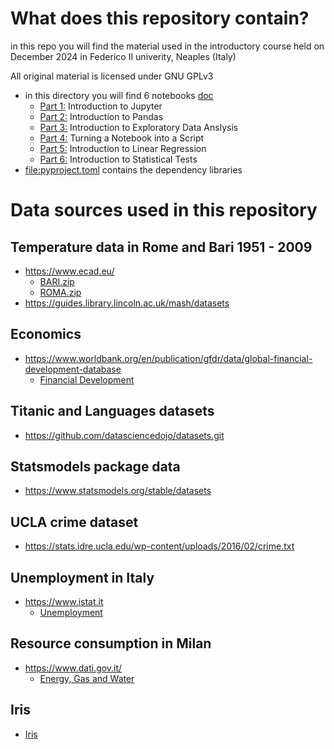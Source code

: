 * What does this repository contain?
in this repo you will find the material used in the introductory course
held on December 2024 in Federico II univerity, Neaples (Italy)

All original material is licensed under GNU GPLv3

  - in this directory you will find 6 notebooks [[file:doc/.][doc]]
    - [[file:doc/Part_1.ipynb][Part 1:]] Introduction to Jupyter
    - [[file:doc/Part_2.ipynb][Part 2:]] Introduction to Pandas
    - [[file:doc/Part_3.ipynb][Part 3:]] Introduction to Exploratory Data Anslysis
    - [[file:doc/Part_4.ipynb][Part 4:]] Turning a Notebook into a Script
    - [[file:doc/Part_5.ipynb][Part 5:]] Introduction to Linear Regression
    - [[file:doc/Part_6.ipynb][Part 6:]] Introduction to Statistical Tests

  - file:pyproject.toml contains the dependency libraries

* Data sources used in this repository
** Temperature data in Rome and Bari 1951 - 2009
- https://www.ecad.eu/
  - [[file:doc/BARI.zip][BARI.zip]]
  - [[file:doc/ROMA.zip][ROMA.zip]]
- https://guides.library.lincoln.ac.uk/mash/datasets
** Economics
- https://www.worldbank.org/en/publication/gfdr/data/global-financial-development-database
  - [[file:doc/20220909-global-financial-development-database.xlsx][Financial Development]]
** Titanic and Languages datasets
- https://github.com/datasciencedojo/datasets.git
** Statsmodels package data
- https://www.statsmodels.org/stable/datasets
** UCLA crime dataset
- https://stats.idre.ucla.edu/wp-content/uploads/2016/02/crime.txt
** Unemployment in Italy
- https://www.istat.it
  - [[file:doc/unemployment_it.csv][Unemployment]]
** Resource consumption in Milan
- https://www.dati.gov.it/
  - [[file:doc/ds523_consumoacquaenergia.csv][Energy, Gas and Water]]
** Iris
- [[file:doc/iris.csv][Iris]]
